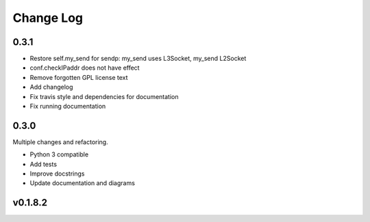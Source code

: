 Change Log
===========

0.3.1
------
* Restore self.my_send for sendp: my_send uses L3Socket, my_send L2Socket
* conf.checkIPaddr does not have effect
* Remove forgotten GPL license text
* Add changelog
* Fix travis style and dependencies for documentation
* Fix running documentation

0.3.0
------

Multiple changes and refactoring.

* Python 3 compatible
* Add tests
* Improve docstrings
* Update documentation and diagrams


v0.1.8.2
---------
